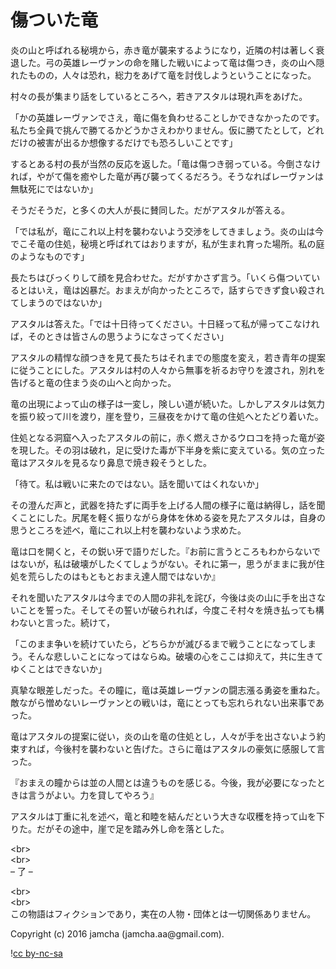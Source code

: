 #+OPTIONS: toc:nil
#+OPTIONS: \n:t

* 傷ついた竜

  炎の山と呼ばれる秘境から，赤き竜が襲来するようになり，近隣の村は著しく衰退した。弓の英雄レーヴァンの命を賭した戦いによって竜は傷つき，炎の山へ隠れたものの，人々は恐れ，総力をあげて竜を討伐しようということになった。

  村々の長が集まり話をしているところへ，若きアスタルは現れ声をあげた。

  「かの英雄レーヴァンでさえ，竜に傷を負わせることしかできなかったのです。私たち全員で挑んで勝てるかどうかさえわかりません。仮に勝てたとして，どれだけの被害が出るか想像するだけでも恐ろしいことです」

  するとある村の長が当然の反応を返した。「竜は傷つき弱っている。今倒さなければ，やがて傷を癒やした竜が再び襲ってくるだろう。そうなればレーヴァンは無駄死にではないか」

  そうだそうだ，と多くの大人が長に賛同した。だがアスタルが答える。

  「では私が，竜にこれ以上村を襲わないよう交渉をしてきましょう。炎の山は今でこそ竜の住処，秘境と呼ばれてはおりますが，私が生まれ育った場所。私の庭のようなものです」

  長たちはびっくりして顔を見合わせた。だがすかさず言う。「いくら傷ついているとはいえ，竜は凶暴だ。おまえが向かったところで，話すらできず食い殺されてしまうのではないか」

  アスタルは答えた。「では十日待ってください。十日経って私が帰ってこなければ，そのときは皆さんの思うようになさってください」

  アスタルの精悍な顔つきを見て長たちはそれまでの態度を変え，若き青年の提案に従うことにした。アスタルは村の人々から無事を祈るお守りを渡され，別れを告げると竜の住まう炎の山へと向かった。

  竜の出現によって山の様子は一変し，険しい道が続いた。しかしアスタルは気力を振り絞って川を渡り，崖を登り，三昼夜をかけて竜の住処へとたどり着いた。

  住処となる洞窟へ入ったアスタルの前に，赤く燃えさかるウロコを持った竜が姿を現した。その羽は破れ，足に受けた毒が下半身を紫に変えている。気の立った竜はアスタルを見るなり鼻息で焼き殺そうとした。

  「待て。私は戦いに来たのではない。話を聞いてはくれないか」

  その澄んだ声と，武器を持たずに両手を上げる人間の様子に竜は納得し，話を聞くことにした。尻尾を軽く振りながら身体を休める姿を見たアスタルは，自身の思うところを述べ，竜にこれ以上村を襲わないよう求めた。

  竜は口を開くと，その鋭い牙で語りだした。『お前に言うところもわからないではないが，私は破壊がしたくてしょうがない。それに第一，思うがままに我が住処を荒らしたのはもともとおまえ達人間ではないか』

  それを聞いたアスタルは今までの人間の非礼を詫び，今後は炎の山に手を出さないことを誓った。そしてその誓いが破られれば，今度こそ村々を焼き払っても構わないと言った。続けて，

  「このまま争いを続けていたら，どちらかが滅びるまで戦うことになってしまう。そんな悲しいことになってはならぬ。破壊の心をここは抑えて，共に生きてゆくことはできないか」

  真摯な眼差しだった。その瞳に，竜は英雄レーヴァンの闘志漲る勇姿を重ねた。敵ながら憎めないレーヴァンとの戦いは，竜にとっても忘れられない出来事であった。

  竜はアスタルの提案に従い，炎の山を竜の住処とし，人々が手を出さないよう約束すれば，今後村を襲わないと告げた。さらに竜はアスタルの豪気に感服して言った。

  『おまえの瞳からは並の人間とは違うものを感じる。今後，我が必要になったときは言うがよい。力を貸してやろう』

  アスタルは丁重に礼を述べ，竜と和睦を結んだという大きな収穫を持って山を下りた。だがその途中，崖で足を踏み外し命を落とした。

  <br>
  <br>
  -- 了 --

  <br>
  <br>
  この物語はフィクションであり，実在の人物・団体とは一切関係ありません。

  Copyright (c) 2016 jamcha (jamcha.aa@gmail.com).

  ![[http://i.creativecommons.org/l/by-nc-sa/4.0/88x31.png][cc by-nc-sa]]

